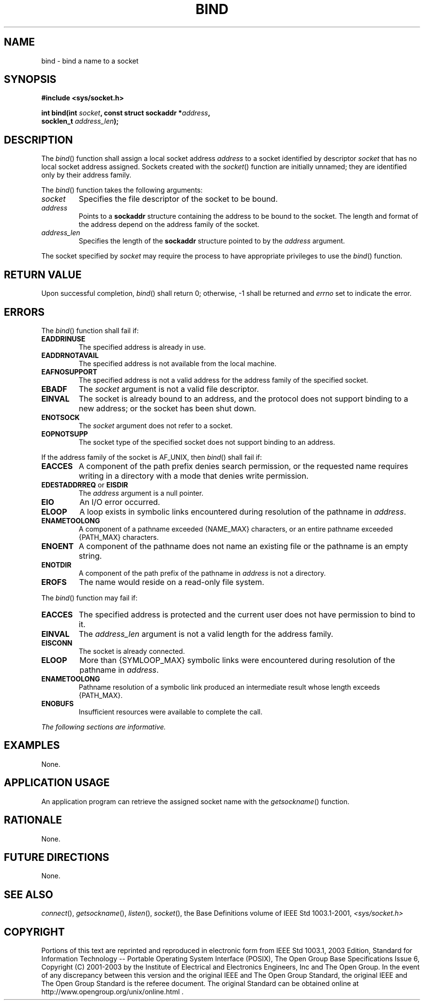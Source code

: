 .\" Copyright (c) 2001-2003 The Open Group, All Rights Reserved 
.TH "BIND" 3 2003 "IEEE/The Open Group" "POSIX Programmer's Manual"
.\" bind 
.SH NAME
bind \- bind a name to a socket
.SH SYNOPSIS
.LP
\fB#include <sys/socket.h>
.br
.sp
int bind(int\fP \fIsocket\fP\fB, const struct sockaddr *\fP\fIaddress\fP\fB,
.br
\ \ \ \ \ \  socklen_t\fP \fIaddress_len\fP\fB);
.br
\fP
.SH DESCRIPTION
.LP
The \fIbind\fP() function shall assign a local socket address \fIaddress\fP
to a socket identified by descriptor \fIsocket\fP
that has no local socket address assigned. Sockets created with the
\fIsocket\fP() function
are initially unnamed; they are identified only by their address family.
.LP
The \fIbind\fP() function takes the following arguments:
.TP 7
\fIsocket\fP
Specifies the file descriptor of the socket to be bound.
.TP 7
\fIaddress\fP
Points to a \fBsockaddr\fP structure containing the address to be
bound to the socket. The length and format of the address
depend on the address family of the socket.
.TP 7
\fIaddress_len\fP
Specifies the length of the \fBsockaddr\fP structure pointed to by
the \fIaddress\fP argument.
.sp
.LP
The socket specified by \fIsocket\fP may require the process to have
appropriate privileges to use the \fIbind\fP()
function.
.SH RETURN VALUE
.LP
Upon successful completion, \fIbind\fP() shall return 0; otherwise,
-1 shall be returned and \fIerrno\fP set to indicate the
error.
.SH ERRORS
.LP
The \fIbind\fP() function shall fail if:
.TP 7
.B EADDRINUSE
The specified address is already in use.
.TP 7
.B EADDRNOTAVAIL
The specified address is not available from the local machine.
.TP 7
.B EAFNOSUPPORT
The specified address is not a valid address for the address family
of the specified socket.
.TP 7
.B EBADF
The \fIsocket\fP argument is not a valid file descriptor.
.TP 7
.B EINVAL
The socket is already bound to an address, and the protocol does not
support binding to a new address; or the socket has been
shut down.
.TP 7
.B ENOTSOCK
The \fIsocket\fP argument does not refer to a socket.
.TP 7
.B EOPNOTSUPP
The socket type of the specified socket does not support binding to
an address.
.sp
.LP
If the address family of the socket is AF_UNIX, then \fIbind\fP()
shall fail if:
.TP 7
.B EACCES
A component of the path prefix denies search permission, or the requested
name requires writing in a directory with a mode that
denies write permission.
.TP 7
.B EDESTADDRREQ \fRor\fP EISDIR
The \fIaddress\fP argument is a null pointer.
.TP 7
.B EIO
An I/O error occurred.
.TP 7
.B ELOOP
A loop exists in symbolic links encountered during resolution of the
pathname in \fIaddress\fP.
.TP 7
.B ENAMETOOLONG
A component of a pathname exceeded {NAME_MAX} characters, or an entire
pathname exceeded {PATH_MAX} characters.
.TP 7
.B ENOENT
A component of the pathname does not name an existing file or the
pathname is an empty string.
.TP 7
.B ENOTDIR
A component of the path prefix of the pathname in \fIaddress\fP is
not a directory.
.TP 7
.B EROFS
The name would reside on a read-only file system.
.sp
.LP
The \fIbind\fP() function may fail if:
.TP 7
.B EACCES
The specified address is protected and the current user does not have
permission to bind to it.
.TP 7
.B EINVAL
The \fIaddress_len\fP argument is not a valid length for the address
family.
.TP 7
.B EISCONN
The socket is already connected.
.TP 7
.B ELOOP
More than {SYMLOOP_MAX} symbolic links were encountered during resolution
of the pathname in \fIaddress\fP.
.TP 7
.B ENAMETOOLONG
Pathname resolution of a symbolic link produced an intermediate result
whose length exceeds {PATH_MAX}.
.TP 7
.B ENOBUFS
Insufficient resources were available to complete the call.
.sp
.LP
\fIThe following sections are informative.\fP
.SH EXAMPLES
.LP
None.
.SH APPLICATION USAGE
.LP
An application program can retrieve the assigned socket name with
the \fIgetsockname\fP() function.
.SH RATIONALE
.LP
None.
.SH FUTURE DIRECTIONS
.LP
None.
.SH SEE ALSO
.LP
\fIconnect\fP(), \fIgetsockname\fP(), \fIlisten\fP(), \fIsocket\fP(),
the Base Definitions volume of
IEEE\ Std\ 1003.1-2001, \fI<sys/socket.h>\fP
.SH COPYRIGHT
Portions of this text are reprinted and reproduced in electronic form
from IEEE Std 1003.1, 2003 Edition, Standard for Information Technology
-- Portable Operating System Interface (POSIX), The Open Group Base
Specifications Issue 6, Copyright (C) 2001-2003 by the Institute of
Electrical and Electronics Engineers, Inc and The Open Group. In the
event of any discrepancy between this version and the original IEEE and
The Open Group Standard, the original IEEE and The Open Group Standard
is the referee document. The original Standard can be obtained online at
http://www.opengroup.org/unix/online.html .
